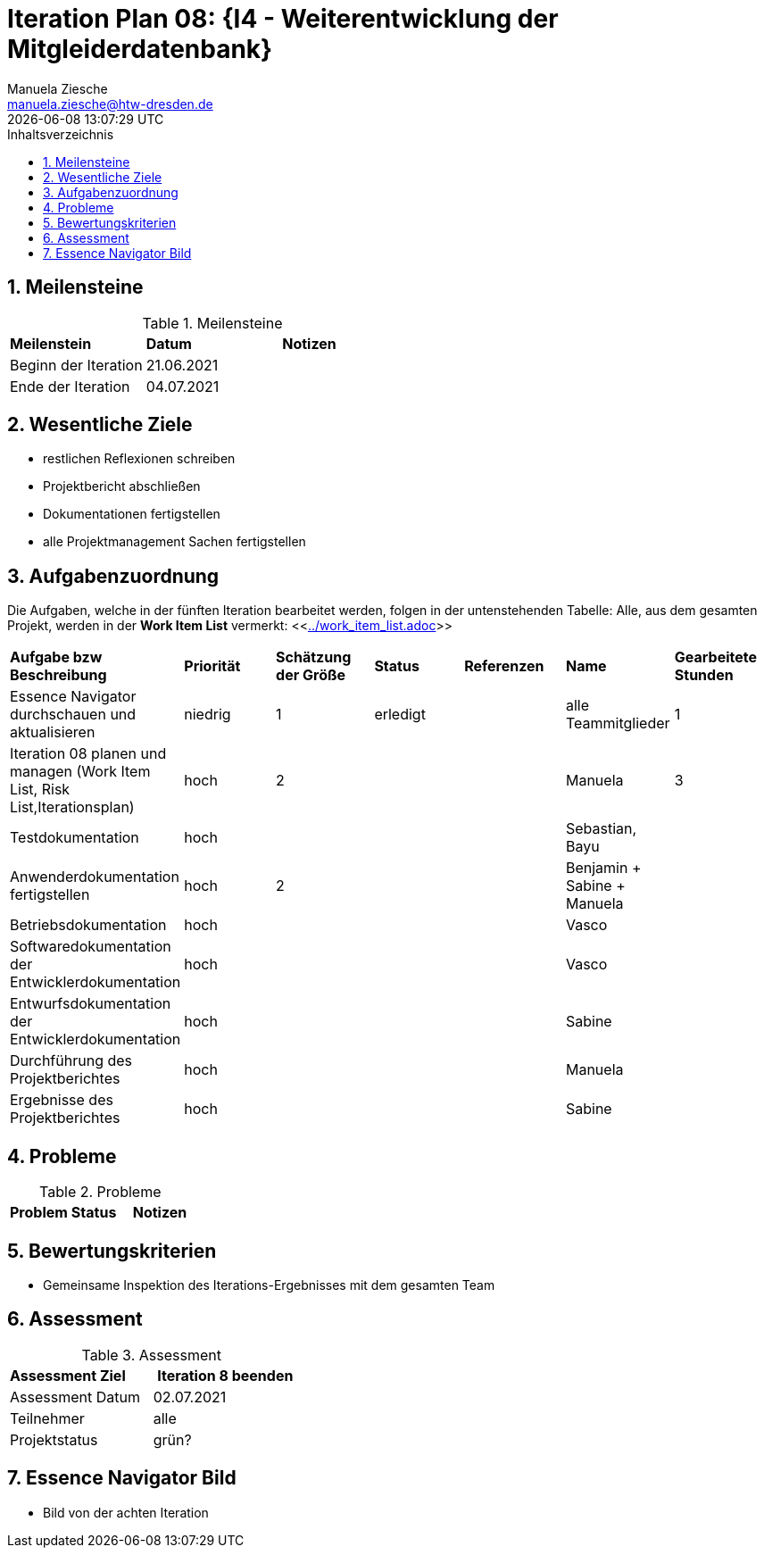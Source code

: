 = Iteration Plan 08: {I4 - Weiterentwicklung der Mitgleiderdatenbank}
Manuela Ziesche <manuela.ziesche@htw-dresden.de>
{localdatetime}
:toc: 
:toc-title: Inhaltsverzeichnis
:sectnums:
:source-highlighter: highlightjs


== Meilensteine

.Meilensteine
|===
| *Meilenstein* | *Datum* | *Notizen*
| Beginn der Iteration | 21.06.2021 |
| Ende der Iteration | 04.07.2021 |
|===

== Wesentliche Ziele

- restlichen Reflexionen schreiben 
- Projektbericht abschließen
- Dokumentationen fertigstellen
- alle Projektmanagement Sachen fertigstellen   

== Aufgabenzuordnung

Die Aufgaben, welche in der fünften Iteration bearbeitet werden, folgen in der untenstehenden Tabelle:
Alle, aus dem gesamten Projekt, werden in der *Work Item List* vermerkt:  <<link:../work_item_list.adoc[]>>

|===
| *Aufgabe bzw Beschreibung* | *Priorität* | *Schätzung der Größe* | *Status* | *Referenzen* | *Name* | *Gearbeitete Stunden* 
| Essence Navigator durchschauen und aktualisieren | niedrig | 1 | erledigt |  | alle Teammitglieder |  1
| Iteration 08 planen und managen (Work Item List, Risk List,Iterationsplan) | hoch | 2 |  | | Manuela | 3
| Testdokumentation | hoch | | | | Sebastian, Bayu | 
| Anwenderdokumentation fertigstellen | hoch| 2 | | | Benjamin + Sabine + Manuela| 
| Betriebsdokumentation | hoch | | | | Vasco | 
| Softwaredokumentation der Entwicklerdokumentation | hoch | | | | Vasco | 
| Entwurfsdokumentation der Entwicklerdokumentation | hoch | | | | Sabine| 
| Durchführung des Projektberichtes | hoch| | | | Manuela| 
| Ergebnisse des Projektberichtes | hoch| | | | Sabine | 
|===

== Probleme 

.Probleme
|===
| *Problem* | *Status* | *Notizen*
|===


== Bewertungskriterien

- Gemeinsame Inspektion des Iterations-Ergebnisses mit dem gesamten Team


== Assessment

.Assessment
|===
|*Assessment Ziel* | *Iteration 8 beenden*
|Assessment Datum | 02.07.2021
| Teilnehmer | alle
| Projektstatus | grün?
|===




== Essence Navigator Bild

- Bild von der achten Iteration

//image::../docs/project_management/essence_navigator_images/Essence_Navigator_Iteration08.png[]